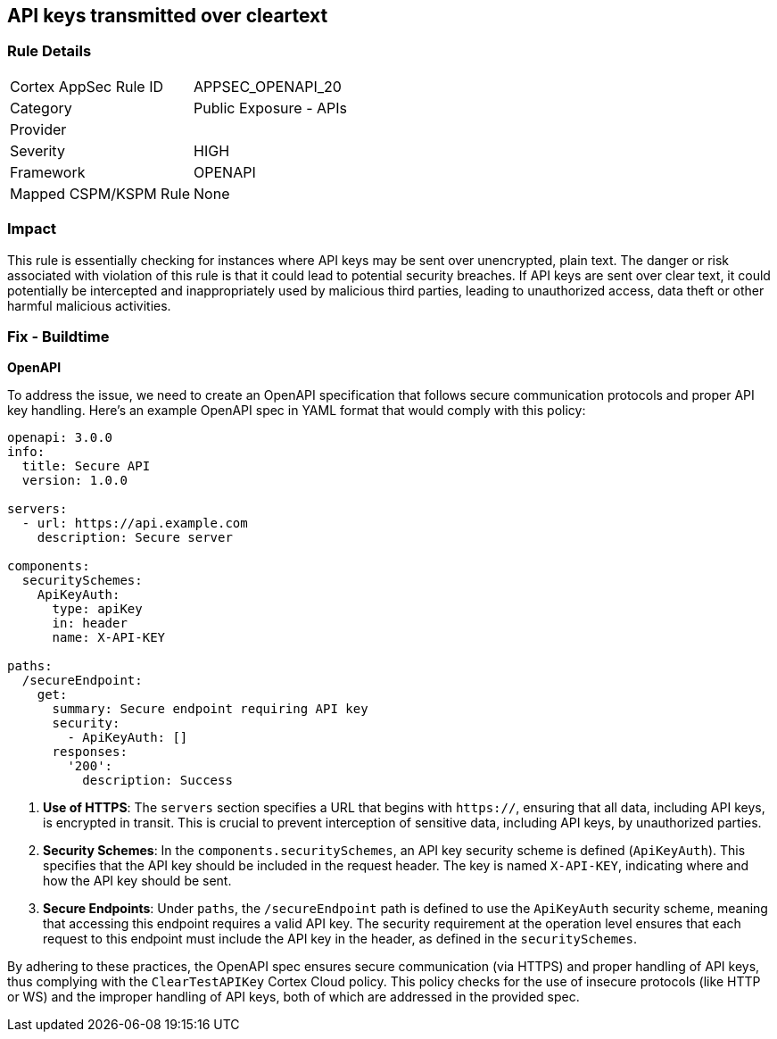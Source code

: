 
== API keys transmitted over cleartext

=== Rule Details

[cols="1,2"]
|===
|Cortex AppSec Rule ID |APPSEC_OPENAPI_20
|Category |Public Exposure - APIs
|Provider |
|Severity |HIGH
|Framework |OPENAPI
|Mapped CSPM/KSPM Rule |None
|===


=== Impact
This rule is essentially checking for instances where API keys may be sent over unencrypted, plain text. The danger or risk associated with violation of this rule is that it could lead to potential security breaches. If API keys are sent over clear text, it could potentially be intercepted and inappropriately used by malicious third parties, leading to unauthorized access, data theft or other harmful malicious activities.

=== Fix - Buildtime

*OpenAPI*

To address the issue, we need to create an OpenAPI specification that follows secure communication protocols and proper API key handling. Here's an example OpenAPI spec in YAML format that would comply with this policy:

[source,yaml]
----
openapi: 3.0.0
info:
  title: Secure API
  version: 1.0.0

servers:
  - url: https://api.example.com
    description: Secure server

components:
  securitySchemes:
    ApiKeyAuth:
      type: apiKey
      in: header
      name: X-API-KEY

paths:
  /secureEndpoint:
    get:
      summary: Secure endpoint requiring API key
      security:
        - ApiKeyAuth: []
      responses:
        '200':
          description: Success
----


1. **Use of HTTPS**: The `servers` section specifies a URL that begins with `https://`, ensuring that all data, including API keys, is encrypted in transit. This is crucial to prevent interception of sensitive data, including API keys, by unauthorized parties.

2. **Security Schemes**: In the `components.securitySchemes`, an API key security scheme is defined (`ApiKeyAuth`). This specifies that the API key should be included in the request header. The key is named `X-API-KEY`, indicating where and how the API key should be sent.

3. **Secure Endpoints**: Under `paths`, the `/secureEndpoint` path is defined to use the `ApiKeyAuth` security scheme, meaning that accessing this endpoint requires a valid API key. The security requirement at the operation level ensures that each request to this endpoint must include the API key in the header, as defined in the `securitySchemes`.

By adhering to these practices, the OpenAPI spec ensures secure communication (via HTTPS) and proper handling of API keys, thus complying with the `ClearTestAPIKey` Cortex Cloud policy. This policy checks for the use of insecure protocols (like HTTP or WS) and the improper handling of API keys, both of which are addressed in the provided spec.